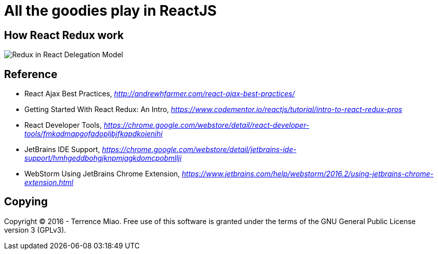 All the goodies play in ReactJS
===============================

How React Redux work
--------------------

image::https://raw.githubusercontent.com/TerrenceMiao/ReactJS/master/Redux%20Async%20Actions.png[Redux in React Delegation Model]


Reference
---------

- React Ajax Best Practices, _http://andrewhfarmer.com/react-ajax-best-practices/_
- Getting Started With React Redux: An Intro, _https://www.codementor.io/reactjs/tutorial/intro-to-react-redux-pros_
- React Developer Tools, _https://chrome.google.com/webstore/detail/react-developer-tools/fmkadmapgofadopljbjfkapdkoienihi_
- JetBrains IDE Support, _https://chrome.google.com/webstore/detail/jetbrains-ide-support/hmhgeddbohgjknpmjagkdomcpobmllji_
- WebStorm Using JetBrains Chrome Extension, _https://www.jetbrains.com/help/webstorm/2016.2/using-jetbrains-chrome-extension.html_


Copying
-------
Copyright © 2016 - Terrence Miao. Free use of this software is granted under the terms of the GNU General Public License version 3 (GPLv3).